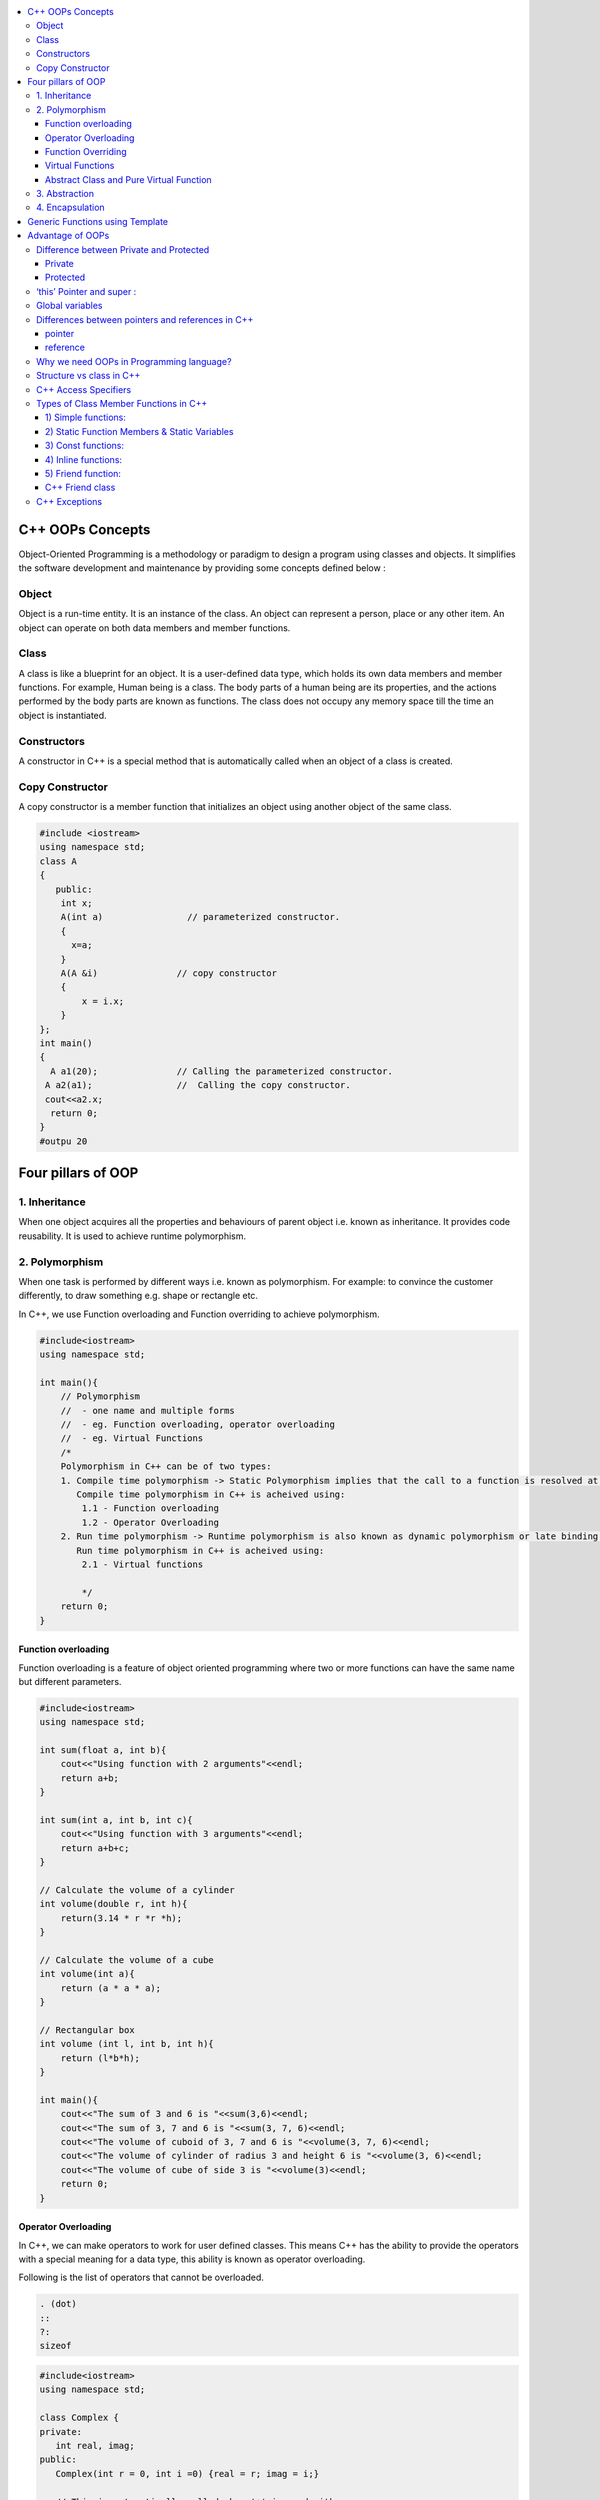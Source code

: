 
.. contents::
   :local:
   :depth: 3
  
C++ OOPs Concepts
===============================================================================


Object-Oriented Programming is a methodology or paradigm to design a
program using classes and objects. It simplifies the software development
and maintenance by providing some concepts defined below :

Object
------------
Object is a run-time entity. It is an instance of the class. An object can
represent a person, place or any other item. An object can operate on
both data members and member functions.

Class
------------

A class is like a blueprint for an object. It is a user-defined data type, which holds its own data members and member functions.
For
example, Human being is a class. The body parts of a human being are its
properties, and the actions performed by the body parts are known as
functions. The class does not occupy any memory space till the time an
object is instantiated.

Constructors
------------

A constructor in C++ is a special method that is automatically called when an object of a class is created.

Copy Constructor
------------

A copy constructor is a member function that initializes an object using another object of the same class.

.. code:: c++

      #include <iostream>  
      using namespace std;  
      class A  
      {  
         public:  
          int x;  
          A(int a)                // parameterized constructor.  
          {  
            x=a;  
          }  
          A(A &i)               // copy constructor  
          {  
              x = i.x;  
          }  
      };  
      int main()  
      {  
        A a1(20);               // Calling the parameterized constructor.  
       A a2(a1);                //  Calling the copy constructor.  
       cout<<a2.x;  
        return 0;  
      }  
      #outpu 20
      
      


Four pillars of OOP
===============================================================================

1. Inheritance
------------

When one object acquires all the properties and behaviours of parent object i.e. known as inheritance. It provides code reusability. It is used to achieve runtime polymorphism.

2. Polymorphism
------------

When one task is performed by different ways i.e. known as polymorphism. For example: to convince the customer differently, to draw something e.g. shape or rectangle etc.

In C++, we use Function overloading and Function overriding to achieve polymorphism.

.. code:: c++

      #include<iostream>
      using namespace std;

      int main(){
          // Polymorphism
          //  - one name and multiple forms
          //  - eg. Function overloading, operator overloading
          //  - eg. Virtual Functions
          /*
          Polymorphism in C++ can be of two types:
          1. Compile time polymorphism -> Static Polymorphism implies that the call to a function is resolved at compile time.
             Compile time polymorphism in C++ is acheived using:
              1.1 - Function overloading
              1.2 - Operator Overloading
          2. Run time polymorphism -> Runtime polymorphism is also known as dynamic polymorphism or late binding.
             Run time polymorphism in C++ is acheived using:
              2.1 - Virtual functions

              */
          return 0;
      }
      
Function overloading
....................

Function overloading is a feature of object oriented programming where two or more functions can have the same name but different parameters.
 
.. code:: c++

      #include<iostream>
      using namespace std;

      int sum(float a, int b){
          cout<<"Using function with 2 arguments"<<endl;
          return a+b;
      }

      int sum(int a, int b, int c){
          cout<<"Using function with 3 arguments"<<endl;
          return a+b+c;
      }

      // Calculate the volume of a cylinder
      int volume(double r, int h){
          return(3.14 * r *r *h);
      }

      // Calculate the volume of a cube
      int volume(int a){
          return (a * a * a);
      }

      // Rectangular box
      int volume (int l, int b, int h){
          return (l*b*h);
      }

      int main(){
          cout<<"The sum of 3 and 6 is "<<sum(3,6)<<endl;
          cout<<"The sum of 3, 7 and 6 is "<<sum(3, 7, 6)<<endl;
          cout<<"The volume of cuboid of 3, 7 and 6 is "<<volume(3, 7, 6)<<endl;
          cout<<"The volume of cylinder of radius 3 and height 6 is "<<volume(3, 6)<<endl;
          cout<<"The volume of cube of side 3 is "<<volume(3)<<endl;
          return 0;
      }

Operator Overloading
....................

In C++, we can make operators to work for user defined classes. This means C++ has the ability to provide the operators with a special meaning for a data type, this ability is known as operator overloading.

Following is the list of operators that cannot be overloaded.

.. code:: c++

   . (dot) 
   :: 
   ?: 
   sizeof 

.. code:: c++

      #include<iostream>
      using namespace std;

      class Complex {
      private:
         int real, imag;
      public:
         Complex(int r = 0, int i =0) {real = r; imag = i;}

         // This is automatically called when '+' is used with
         // between two Complex objects
         Complex operator + (Complex const &obj) {
            Complex res;
            res.real = real + obj.real;
            res.imag = imag + obj.imag;
            return res;
         }
         void print() { cout << real << " + i" << imag << endl; }
      };

      int main()
      {
         Complex c1(10, 5), c2(2, 4);
         Complex c3 = c1 + c2; // An example call to "operator+"
         c3.print();
      }

Function Overriding
....................

If derived class defines same function as defined in its base class, it is known as function overriding in C++. It is used to achieve runtime polymorphism.


.. code:: c++

      #include <iostream>  
      using namespace std;  
      class Animal {  
          public:  
      void eat(){    
      cout<<"Eating...";    
          }      
      };   
      class Dog: public Animal    
      {    
       public:  
       void eat()    
          {    
             cout<<"Eating bread...";    
          }    
      };  
      int main(void) {  
         Dog d = Dog();    
         d.eat();  
         return 0;  
      }  

output

.. code:: c++

      Eating bread...

Virtual Functions
....................

A member function in the base class which is declared using virtual keyword is called virtual functions. They can be redefined in the derived class.

.. code:: c++

      #include<iostream>
      using namespace std;

      class BaseClass{
          public:
              int var_base=1;
              virtual void display(){
                  cout<<"1 Dispalying Base class variable var_base "<<var_base<<endl;
              }
      };

      class DerivedClass : public BaseClass{
          public:
                  int var_derived=2;
                  void display(){
                      cout<<"2 Dispalying Base class variable var_base "<<var_base<<endl;
                      cout<<"2 Dispalying Derived class variable var_derived "<<var_derived<<endl;
                  }
      };

      int main(){
          BaseClass * base_class_pointer;
          BaseClass obj_base;
          DerivedClass obj_derived;

          base_class_pointer = &obj_derived;
          base_class_pointer->display();
          return 0;
      }

output

.. code:: c++

      2 Dispalying Base class variable var_base 1
      2 Dispalying Derived class variable var_derived 2

Abstract Class and Pure Virtual Function
....................

An interface describes the behavior or capabilities of a C++ class without committing to a particular implementation of that class.

The C++ interfaces are implemented using abstract classes.

.. code:: c++

      Abstract Class is a class which contains atleast one Pure Virtual function in it.
      A class is abstract if it has at least one pure virtual function. 
      Classes inheriting an Abstract Class must provide definition to the pure virtual function, otherwise they will also become abstract class.

.. code:: c++

      #include<iostream>
      using namespace std;

      class Base
      {
      int x;
      public:
         virtual void fun() = 0;
         int getX() { return x; }
      };

      // This class inherits from Base and implements fun()
      class Derived: public Base
      {
         int y;
      public:
         void fun() { cout << "fun() called"; }
      };

      int main(void)
      {
         Derived d;
         d.fun();
         return 0;
      }

output

.. code:: c++

      fun() called

3. Abstraction
------------

Hiding internal details and showing functionality is known as abstraction. For example: phone call, we don't know the internal processing.

In C++, we use abstract class and interface to achieve abstraction.

4. Encapsulation
------------

Binding code and data together into a single unit is known as encapsulation. For example: capsule, it is wrapped with different medicines.

Generic Functions using Template
==========================================

Advantage of OOPs
==========================================

OOPs makes development and maintenance easier.

OOPs provide data hiding whereas in Procedure-oriented programming language a global data can be accessed from anywhere.

Difference between Private and Protected
------------
Private
.......

Only the member functions or the friend functions are allowed to access the private data members of a class.

Protected
.......

The class member declared as Protected are inaccessible outside the class but they can be accessed by any subclass(derived class) of that class.


‘this’ Pointer and super  :
------------

.. code:: c++

      super can be used to refer immediate parent class instance variable.
      this is a keyword that refers to the current instance of the
      class. There can be 3 main uses of ‘this’ keyword:
      1. It can be used to pass the current object as a parameter to
      another method
      2. It can be used to refer to the current class instance variable.
      3. It can be used to declare indexers.

Global variables
------------
Global variables are created when the program starts, and destroyed when it ends.

`Differences between pointers and references in C++ <https://www.educative.io/edpresso/differences-between-pointers-and-references-in-cpp>`_
------------

pointer
.......

A pointer in C++ is a variable that holds the memory address of another variable.

reference
.......

A reference is an alias for an already existing variable. Once a reference is initialized to a variable, it cannot be changed to refer to another variable. Hence, a reference is similar to a const pointer.

Why we need OOPs in Programming language?
------------

1. Duplicate code is a Bad.

2. Code will always be changed.

So, above statement proves, OOPs is provides code reusability which reduce the duplication of code because once you have duplicate code, you have make changes everywhere which leads to performance. Code can be changed anytime or requirement of application changed anytime so when you want to make changes in your application, OOPs makes it easier.

Structure vs class in C++
------------

1) Members of a class are private by default and members of a struct are public by default.

2) Both can have constructors, methods, properties, fields, constants, enumerations, events, and event handlers. 

struct for plain-old-data structures without any class-like features;

class when you make use of features such as private or protected members, non-default constructors and operators, etc.

.. code:: c++

    class Test {
        int x; // x is private
    };
    int main()
    {
      Test t;
      t.x = 20; // compiler error because x is private
      getchar();
      return 0;
    }
    
.. code:: c++
    
    #include <stdio.h>

    struct Test {
        int x; // x is public
    };
    int main()
    {
      Test t;
      t.x = 20; // works fine because x is public
      getchar();
      return 0;
    }

C++ Access Specifiers
------------

In C++, there are three access specifiers:

public - members are accessible from outside the class

private - members cannot be accessed (or viewed) from outside the class

protected - members cannot be accessed from outside the class, however, they can be accessed in inherited classes.

Types of Class Member Functions in C++
------------
Member functions are the functions, which have their declaration inside the class definition. The definition of member functions can be inside or outside the definition of class.

.. code:: c++

      class Cube
      {
          public:
          int side;
          int getVolume();
      };

      // member function defined outside class definition using the scope resolution ::
      int Cube :: getVolume()
      {
          return side*side*side;
      }

      int main()
      {
          Cube C1;
          C1.side = 4;    // setting side value
          cout<< "Volume of cube C1 = "<< C1.getVolume();
      }
      
      
1) Simple functions:
...................

These are the basic member function, which doesn’t have any special keyword like static etc as a prefix.

.. code:: c++

      return_type functionName(parameter_list)
      {
      function body;
      }
      
2) Static Function Members & Static Variables 
....................

Static Function Members :- By declaring a function member as static, you make it independent of any particular object of the class. A static member function can be called even if no objects of the class exist and the static functions are accessed using only the class name and the scope resolution operator ::.

.. code:: c++

      #include <iostream>

      using namespace std;

      class Box {
         public:
            static int objectCount;

            // Constructor definition
            Box(double l = 2.0, double b = 2.0, double h = 2.0) {
               cout <<"Constructor called." << endl;
               length = l;
               breadth = b;
               height = h;

               // Increase every time object is created
               objectCount++;
            }
            double Volume() {
               return length * breadth * height;
            }
            static int getCount() {
               return objectCount;
            }

         private:
            double length;     // Length of a box
            double breadth;    // Breadth of a box
            double height;     // Height of a box
      };

      // Initialize static member of class Box
      int Box::objectCount = 0;

      int main(void) {
         // Print total number of objects before creating object.
         cout << "Inital Stage Count: " << Box::getCount() << endl;

         Box Box1(3.3, 1.2, 1.5);    // Declare box1
         Box Box2(8.5, 6.0, 2.0);    // Declare box2

         // Print total number of objects after creating object.
         cout << "Final Stage Count: " << Box::getCount() << endl;

         return 0;
      }

output

.. code:: c++

      Inital Stage Count: 0
      Constructor called.
      Constructor called.
      Final Stage Count: 2
      
3) Const functions: 
...................

A function becomes const when const keyword is used in function’s declaration. The idea of const functions is not to allow them to modify the object on which they are called.

.. code:: c++

      #include<iostream>
      using namespace std;

      class Test {
          int value;
      public:
          Test(int v = 0) {value = v;}

          // We get compiler error if we add a line like "value = 100;"
          // in this function.
          int getValue() const {return value;}  
      };
      
4) Inline functions: 
....................

C++ provides inline functions to reduce the function call overhead. An inline function is a function that is expanded in line when it is called. When the inline function is called whole code of the inline function gets inserted or substituted at the point of inline function call. This substitution is performed by the C++ compiler at compile time. Inline function may increase efficiency if it is small.

Some Important points about Inline Functions

We must keep inline functions small, small inline functions have better efficiency.

Inline functions do increase efficiency, but we should not make all the functions inline. Because if we make large functions inline, it may lead to code bloat, and might affect the speed too.

Hence, it is adviced to define large functions outside the class definition using scope resolution :: operator, because if we define such functions inside class definition, then they become inline automatically.

Inline functions are kept in the Symbol Table by the compiler, and all the call for such functions is taken care at compile time.

.. code:: c++

      #include <iostream>
      using namespace std;
      inline int cube(int s)
      {
         return s*s*s;
      }
      int main()
      {
         cout << "The cube of 3 is: " << cube(3) << "\n";
         return 0;
      } //Output: The cube of 3 is: 27
      
5) Friend function: 
....................

If a function is defined as a friend function in C++, then the protected and private data of a class can be accessed using the function. 
For accessing the data, the declaration of a friend function should be done inside the body of a class starting with the keyword friend.
A friend function of a class is defined outside that class' scope but it has the right to access all private and protected members of the class.

.. code:: c++

      #include <iostream>    
      using namespace std;    
      class Box    
      {    
          private:    
              int length;    
          public:    
              Box(): length(0) { }    
              friend int printLength(Box); //friend function    
      };    
      int printLength(Box b)    
      {    
         b.length += 10;    
          return b.length;    
      }    
      int main()    
      {    
          Box b;    
          cout<<"Length of box: "<< printLength(b)<<endl;    
          return 0;    
      }    

C++ Friend class
................

A friend class can access both private and protected members of the class in which it has been declared as friend.

.. code:: c++

      #include <iostream>  

      using namespace std;  

      class A  
      {  
          int x =5;  
          friend class B;           // friend class.  
      };  
      class B  
      {  
        public:  
          void display(A &a)  
          {  
              cout<<"value of x is : "<<a.x;  
          }  
      };  
      int main()  
      {  
          A a;  
          B b;  
          b.display(a);  
          return 0;  
      }  
      
When we make a class as friend, all its member functions automatically become friend functions.

Friend Functions is a reason, why C++ is not called as a pure Object Oriented language. Because it violates the concept of Encapsulation.

      
C++ Exceptions
--------------

.. code:: c++

      #include <iostream>
      using namespace std;

      int main() {
        try {
          int age = 15;
          if (age >= 18) {
            cout << "Access granted - you are old enough.";
          } else {
            throw (age);
          }
        }
        catch (int myNum) {
          cout << "Access denied - You must be at least 18 years old.\n";
          cout << "Age is: " << myNum;  
        }
        return 0;
      }

output

Access denied - You must be at least 18 years old.
Age is: 15
